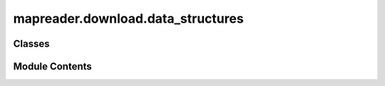 mapreader.download.data_structures
==================================

.. py:module:: mapreader.download.data_structures


Classes
-------

.. autoapisummary::

   mapreader.download.data_structures.Coordinate
   mapreader.download.data_structures.GridIndex
   mapreader.download.data_structures.GridBoundingBox


Module Contents
---------------

.. py:class:: Coordinate(lat, lon)

.. py:class:: GridIndex(x, y, z)

.. py:class:: GridBoundingBox(cell1, cell2)

   .. py:property:: covered_cells


   .. py:property:: x_range


   .. py:property:: y_range
